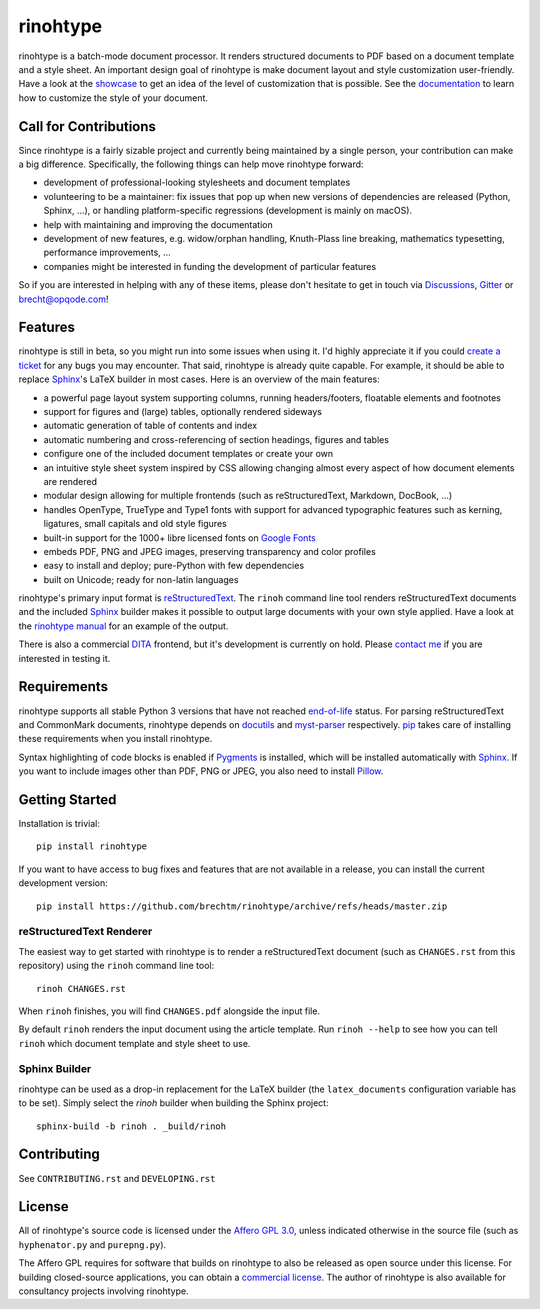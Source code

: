 rinohtype
=========

.. image:: http://img.shields.io/pypi/v/rinohtype.svg
   :target: https://pypi.python.org/pypi/rinohtype
   :alt: PyPI

.. image:: https://img.shields.io/pypi/pyversions/rinohtype.svg
   :target: https://pypi.python.org/pypi/rinohtype
   :alt: Python version

.. image:: https://img.shields.io/github/discussions/brechtm/rinohtype
   :target: https://github.com/brechtm/rinohtype/discussions
   :alt: Discussions

.. image:: https://badges.gitter.im/brechtm/rinohtype.svg
   :target: https://gitter.im/brechtm/rinohtype
   :alt: Gitter chat

.. image:: https://github.com/brechtm/rinohtype/workflows/Test%20&%20Publish/badge.svg
   :target: https://github.com/brechtm/rinohtype/actions?query=workflow%3A%22Test+%26+Publish%22
   :alt: Tests

.. image:: https://codecov.io/gh/brechtm/rinohtype/branch/master/graph/badge.svg
   :target: https://codecov.io/gh/brechtm/rinohtype
   :alt: Test coverage


rinohtype is a batch-mode document processor. It renders structured documents
to PDF based on a document template and a style sheet. An important design goal
of rinohtype is make document layout and style customization user-friendly.
Have a look at the showcase_ to get an idea of the level of customization that
is possible. See the documentation_ to learn how to customize the style of your
document.

.. _showcase: https://www.mos6581.org/rinohtype/master/showcase.html
.. _documentation: http://www.mos6581.org/rinohtype/master/


Call for Contributions
----------------------

Since rinohtype is a fairly sizable project and currently being maintained by a
single person, your contribution can make a big difference. Specifically, the
following things can help move rinohtype forward:

* development of professional-looking stylesheets and document templates
* volunteering to be a maintainer: fix issues that pop up when new versions of
  dependencies are released (Python, Sphinx, ...), or handling
  platform-specific regressions (development is mainly on macOS).
* help with maintaining and improving the documentation
* development of new features, e.g. widow/orphan handling, Knuth-Plass line
  breaking, mathematics typesetting, performance improvements, ...
* companies might be interested in funding the development of particular
  features

So if you are interested in helping with any of these items, please don't
hesitate to get in touch via Discussions_, Gitter_ or brecht@opqode.com!

.. _Discussions: https://github.com/brechtm/rinohtype/discussions
.. _Gitter: https://gitter.im/brechtm/rinohtype


Features
--------

rinohtype is still in beta, so you might run into some issues when using it.
I'd highly appreciate it if you could `create a ticket`_ for any bugs you may
encounter. That said, rinohtype is already quite capable. For example, it
should be able to replace Sphinx_'s LaTeX builder in most cases. Here is an
overview of the main features:

* a powerful page layout system supporting columns, running headers/footers,
  floatable elements and footnotes
* support for figures and (large) tables, optionally rendered sideways
* automatic generation of table of contents and index
* automatic numbering and cross-referencing of section headings, figures and
  tables
* configure one of the included document templates or create your own
* an intuitive style sheet system inspired by CSS allowing changing almost
  every aspect of how document elements are rendered
* modular design allowing for multiple frontends (such as reStructuredText,
  Markdown, DocBook, ...)
* handles OpenType, TrueType and Type1 fonts with support for advanced
  typographic features such as kerning, ligatures, small capitals and old style
  figures
* built-in support for the 1000+ libre licensed fonts on `Google Fonts`_
* embeds PDF, PNG and JPEG images, preserving transparency and color profiles
* easy to install and deploy; pure-Python with few dependencies
* built on Unicode; ready for non-latin languages

rinohtype's primary input format is reStructuredText_. The ``rinoh`` command
line tool renders reStructuredText documents and the included Sphinx_ builder
makes it possible to output large documents with your own style applied. Have
a look at the `rinohtype manual`_ for an example of the output.

There is also a commercial DITA_ frontend, but it's development is currently
on hold. Please `contact me`_ if you are interested in testing it.

.. _create a ticket: https://github.com/brechtm/rinohtype/issues/new/choose
.. _Google Fonts: https://fonts.google.com
.. _reStructuredText: http://docutils.sourceforge.net/rst.html
.. _Sphinx: http://sphinx-doc.org
.. _rinohtype manual: http://www.mos6581.org/rinohtype/master/manual.pdf
.. _DITA: https://en.wikipedia.org/wiki/Darwin_Information_Typing_Architecture
.. _contact me: brecht@opqode.com


Requirements
------------

rinohtype supports all stable Python 3 versions that have not reached
end-of-life_ status. For parsing reStructuredText and CommonMark documents,
rinohtype depends on docutils_ and myst-parser_ respectively. pip_ takes care
of installing these requirements when you install rinohtype.

Syntax highlighting of code blocks is enabled if Pygments_ is installed, which
will be installed automatically with Sphinx_. If you want to include images
other than PDF, PNG or JPEG, you also need to install Pillow_.

.. _end-of-life: https://devguide.python.org/#status-of-python-branches
.. _docutils: http://docutils.sourceforge.net/index.html
.. _myst-parser: https://myst-parser.readthedocs.io
.. _pip: https://pip.pypa.io
.. _Pygments: https://pygments.org
.. _Pillow: http://python-pillow.github.io


Getting Started
---------------

Installation is trivial::

    pip install rinohtype


If you want to have access to bug fixes and features that are not available in
a release, you can install the current development version::

    pip install https://github.com/brechtm/rinohtype/archive/refs/heads/master.zip


reStructuredText Renderer
~~~~~~~~~~~~~~~~~~~~~~~~~

The easiest way to get started with rinohtype is to render a reStructuredText
document (such as ``CHANGES.rst`` from this repository) using the ``rinoh``
command line tool::

   rinoh CHANGES.rst

When ``rinoh`` finishes, you will find ``CHANGES.pdf`` alongside the input
file.

By default ``rinoh`` renders the input document using the article template. Run
``rinoh --help`` to see how you can tell ``rinoh`` which document template and
style sheet to use.


Sphinx Builder
~~~~~~~~~~~~~~

rinohtype can be used as a drop-in replacement for the LaTeX builder (the
``latex_documents`` configuration variable has to be set). Simply select the
`rinoh` builder when building the Sphinx project::

    sphinx-build -b rinoh . _build/rinoh


Contributing
------------

See ``CONTRIBUTING.rst`` and ``DEVELOPING.rst``


License
-------

All of rinohtype's source code is licensed under the `Affero GPL 3.0`_, unless
indicated otherwise in the source file (such as ``hyphenator.py`` and
``purepng.py``).

The Affero GPL requires for software that builds on rinohtype to also be
released as open source under this license. For building closed-source
applications, you can obtain a `commercial license`_. The author of rinohtype
is also available for consultancy projects involving rinohtype.

.. _Affero GPL 3.0: https://www.gnu.org/licenses/agpl-3.0.html
.. _commercial license: `contact me`_
